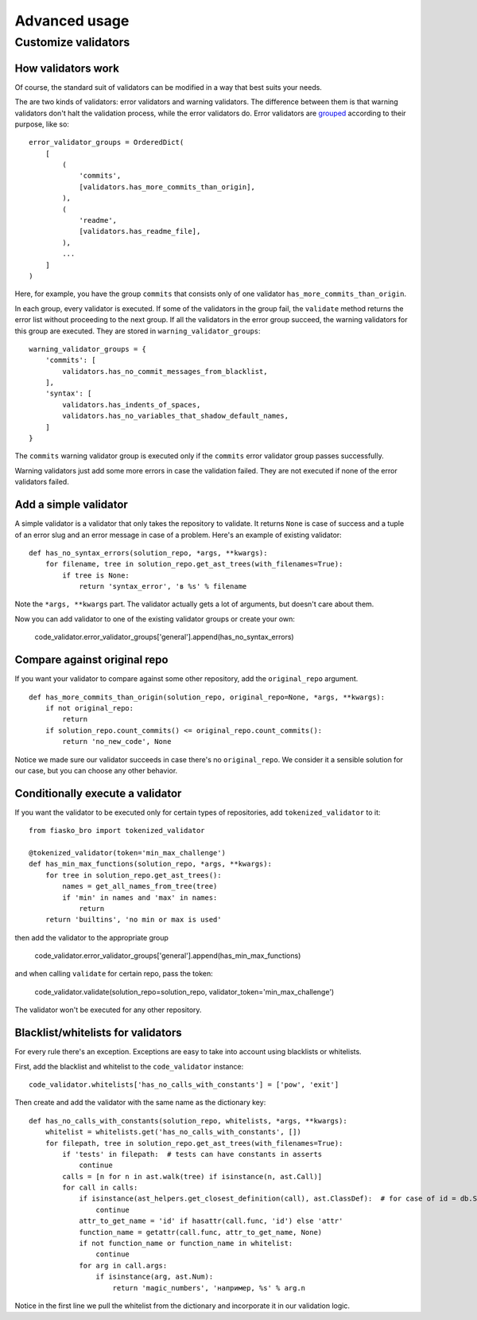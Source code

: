 Advanced usage
==============

Customize validators
--------------------

How validators work
^^^^^^^^^^^^^^^^^^^

Of course, the standard suit of validators can be modified in a way that best suits your needs.

The are two kinds of validators: error validators and warning validators.
The difference between them is that warning validators don't halt the validation process, while the error validators do.
Error validators are `grouped <https://github.com/devmanorg/fiasko_bro/blob/master/fiasko_bro/code_validator.py#L133>`_ according to their purpose, like so::

    error_validator_groups = OrderedDict(
        [
            (
                'commits',
                [validators.has_more_commits_than_origin],
            ),
            (
                'readme',
                [validators.has_readme_file],
            ),
            ...
        ]
    )

Here, for example, you have the group ``commits`` that consists only of one validator ``has_more_commits_than_origin``.

In each group, every validator is executed.
If some of the validators in the group fail, the ``validate`` method returns the error list without proceeding to the next group.
If all the validators in the error group succeed, the warning validators for this group are executed.
They are stored in ``warning_validator_groups``::

    warning_validator_groups = {
        'commits': [
            validators.has_no_commit_messages_from_blacklist,
        ],
        'syntax': [
            validators.has_indents_of_spaces,
            validators.has_no_variables_that_shadow_default_names,
        ]
    }

The ``commits`` warning validator group is executed only if the ``commits`` error validator group passes successfully.

Warning validators just add some more errors in case the validation failed.
They are not executed if none of the error validators failed.

Add a simple validator
^^^^^^^^^^^^^^^^^^^^^^

A simple validator is a validator that only takes the repository to validate. It returns ``None`` is case of success
and a tuple of an error slug and an error message in case of a problem. Here's an example of existing validator::

    def has_no_syntax_errors(solution_repo, *args, **kwargs):
        for filename, tree in solution_repo.get_ast_trees(with_filenames=True):
            if tree is None:
                return 'syntax_error', 'в %s' % filename

Note the ``*args, **kwargs`` part. The validator actually gets a lot of arguments, but doesn't care about them.

Now you can add validator to one of the existing validator groups or create your own:

    code_validator.error_validator_groups['general'].append(has_no_syntax_errors)

Compare against original repo
^^^^^^^^^^^^^^^^^^^^^^^^^^^^^

If you want your validator to compare against some other repository, add the ``original_repo`` argument.
::

    def has_more_commits_than_origin(solution_repo, original_repo=None, *args, **kwargs):
        if not original_repo:
            return
        if solution_repo.count_commits() <= original_repo.count_commits():
            return 'no_new_code', None


Notice we made sure our validator succeeds in case there's no ``original_repo``.
We consider it a sensible solution for our case, but you can choose any other behavior.

Conditionally execute a validator
^^^^^^^^^^^^^^^^^^^^^^^^^^^^^^^^^

If you want the validator to be executed only for certain types of repositories, add ``tokenized_validator`` to it::

    from fiasko_bro import tokenized_validator

    @tokenized_validator(token='min_max_challenge')
    def has_min_max_functions(solution_repo, *args, **kwargs):
        for tree in solution_repo.get_ast_trees():
            names = get_all_names_from_tree(tree)
            if 'min' in names and 'max' in names:
                return
        return 'builtins', 'no min or max is used'

then add the validator to the appropriate group

    code_validator.error_validator_groups['general'].append(has_min_max_functions)

and when calling ``validate`` for certain repo, pass the token:

    code_validator.validate(solution_repo=solution_repo, validator_token='min_max_challenge')

The validator won't be executed for any other repository.

Blacklist/whitelists for validators
^^^^^^^^^^^^^^^^^^^^^^^^^^^^^^^^^^^

For every rule there's an exception. Exceptions are easy to take into account using blacklists or whitelists.

First, add the blacklist and whitelist to the ``code_validator`` instance::

    code_validator.whitelists['has_no_calls_with_constants'] = ['pow', 'exit']

Then create and add the validator with the same name as the dictionary key::

    def has_no_calls_with_constants(solution_repo, whitelists, *args, **kwargs):
        whitelist = whitelists.get('has_no_calls_with_constants', [])
        for filepath, tree in solution_repo.get_ast_trees(with_filenames=True):
            if 'tests' in filepath:  # tests can have constants in asserts
                continue
            calls = [n for n in ast.walk(tree) if isinstance(n, ast.Call)]
            for call in calls:
                if isinstance(ast_helpers.get_closest_definition(call), ast.ClassDef):  # for case of id = db.String(256)
                    continue
                attr_to_get_name = 'id' if hasattr(call.func, 'id') else 'attr'
                function_name = getattr(call.func, attr_to_get_name, None)
                if not function_name or function_name in whitelist:
                    continue
                for arg in call.args:
                    if isinstance(arg, ast.Num):
                        return 'magic_numbers', 'например, %s' % arg.n

Notice in the first line we pull the whitelist from the dictionary and incorporate it in our validation logic.
